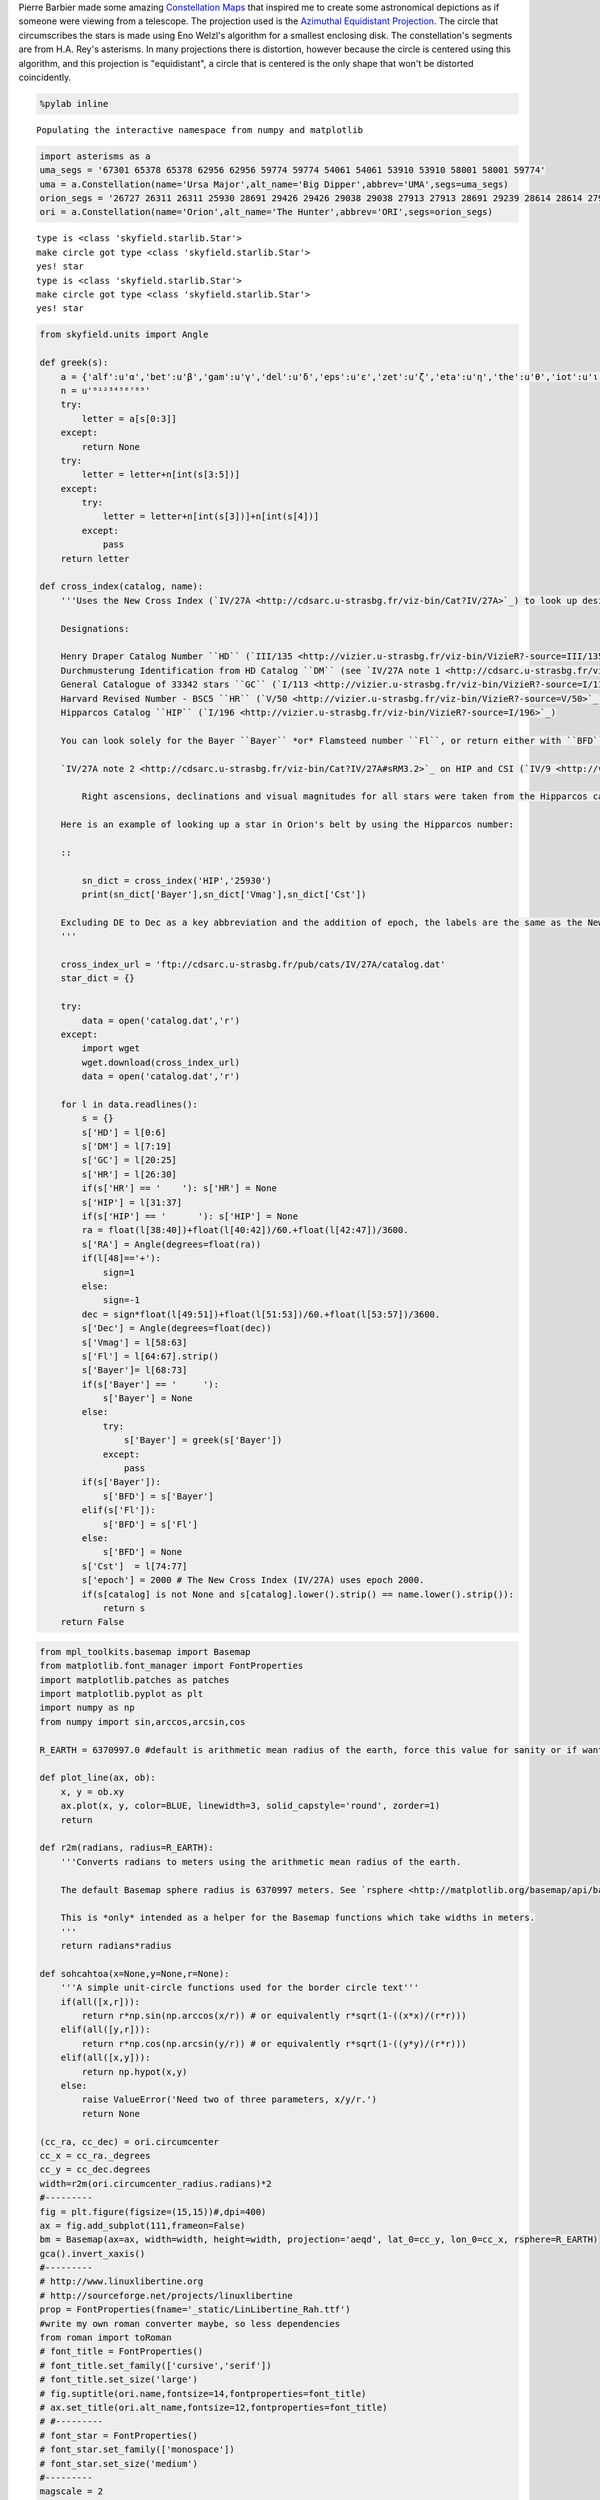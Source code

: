 
Pierre Barbier made some amazing `Constellation
Maps <http://www.pbarbier.com/constellations/maps.html>`__ that inspired
me to create some astronomical depictions as if someone were viewing
from a telescope. The projection used is the `Azimuthal Equidistant
Projection <http://matplotlib.org/basemap/users/aeqd.html>`__. The
circle that circumscribes the stars is made using Eno Welzl's algorithm
for a smallest enclosing disk. The constellation's segments are from
H.A. Rey's asterisms. In many projections there is distortion, however
because the circle is centered using this algorithm, and this projection
is "equidistant", a circle that is centered is the only shape that won't
be distorted coincidently.

.. code:: python

    %pylab inline

.. parsed-literal::

    Populating the interactive namespace from numpy and matplotlib


.. code:: python

    import asterisms as a
    uma_segs = '67301 65378 65378 62956 62956 59774 59774 54061 54061 53910 53910 58001 58001 59774'
    uma = a.Constellation(name='Ursa Major',alt_name='Big Dipper',abbrev='UMA',segs=uma_segs)
    orion_segs = '26727 26311 26311 25930 28691 29426 29426 29038 29038 27913 27913 28691 29239 28614 28614 27989 27989 26727 26727 27366 24436 25281 25281 25930 25930 25336 25336 25813 25813 26207 25813 27989 25336 22449 22449 22549 22549 22797 22797 23123 22449 22509 22509 22845 22845 22833'
    ori = a.Constellation(name='Orion',alt_name='The Hunter',abbrev='ORI',segs=orion_segs)

.. parsed-literal::

    type is <class 'skyfield.starlib.Star'>
    make circle got type <class 'skyfield.starlib.Star'>
    yes! star
    type is <class 'skyfield.starlib.Star'>
    make circle got type <class 'skyfield.starlib.Star'>
    yes! star


.. code:: python

    from skyfield.units import Angle
    
    def greek(s):
        a = {'alf':u'α','bet':u'β','gam':u'γ','del':u'δ','eps':u'ε','zet':u'ζ','eta':u'η','the':u'θ','iot':u'ι','kap':u'κ','lam':u'λ','mu.':u'μ','nu.':u'ν','ksi':u'ξ','omi':u'ο','pi.':u'π','rho':u'ρ','sig':u'σ','tau':u'τ','ups':u'υ','phi':u'φ','chi':u'χ','psi':u'ψ','ome':u'ω'}
        n = u'⁰¹²³⁴⁵⁶⁷⁸⁹'
        try:
            letter = a[s[0:3]]
        except:
            return None
        try:
            letter = letter+n[int(s[3:5])]
        except:
            try:
                letter = letter+n[int(s[3])]+n[int(s[4])]
            except:
                pass
        return letter
    
    def cross_index(catalog, name):
        '''Uses the New Cross Index (`IV/27A <http://cdsarc.u-strasbg.fr/viz-bin/Cat?IV/27A>`_) to look up designations between catalogs. It also includes the visual magnitude, right ascension, magnitude and constellation abbreviation.
        
        Designations:
        
        Henry Draper Catalog Number ``HD`` (`III/135 <http://vizier.u-strasbg.fr/viz-bin/VizieR?-source=III/135>`_), 
        Durchmusterung Identification from HD Catalog ``DM`` (see `IV/27A note 1 <http://cdsarc.u-strasbg.fr/viz-bin/Cat?IV/27A#sRM3.1>`_), 
        General Catalogue of 33342 stars ``GC`` (`I/113 <http://vizier.u-strasbg.fr/viz-bin/VizieR?-source=I/113>`_), 
        Harvard Revised Number - BSC5 ``HR`` (`V/50 <http://vizier.u-strasbg.fr/viz-bin/VizieR?-source=V/50>`_), 
        Hipparcos Catalog ``HIP`` (`I/196 <http://vizier.u-strasbg.fr/viz-bin/VizieR?-source=I/196>`_)
        
        You can look solely for the Bayer ``Bayer`` *or* Flamsteed number ``Fl``, or return either with ``BFD``.
        
        `IV/27A note 2 <http://cdsarc.u-strasbg.fr/viz-bin/Cat?IV/27A#sRM3.2>`_ on HIP and CSI (`IV/9 <http://vizier.u-strasbg.fr/viz-bin/VizieR?-source=IV/9>`_) right ascensions and visual magnitude:
            
            Right ascensions, declinations and visual magnitudes for all stars were taken from the Hipparcos catalog and from the CSI for the stars that has no number in catalog Hipparcos.
            
        Here is an example of looking up a star in Orion's belt by using the Hipparcos number:
        
        ::
        
            sn_dict = cross_index('HIP','25930')
            print(sn_dict['Bayer'],sn_dict['Vmag'],sn_dict['Cst'])
        
        Excluding DE to Dec as a key abbreviation and the addition of epoch, the labels are the same as the New Cross Index.
        '''
        
        cross_index_url = 'ftp://cdsarc.u-strasbg.fr/pub/cats/IV/27A/catalog.dat'
        star_dict = {}
    
        try:
            data = open('catalog.dat','r')
        except:
            import wget
            wget.download(cross_index_url)
            data = open('catalog.dat','r')
            
        for l in data.readlines():
            s = {}
            s['HD'] = l[0:6]
            s['DM'] = l[7:19]
            s['GC'] = l[20:25]
            s['HR'] = l[26:30]
            if(s['HR'] == '    '): s['HR'] = None
            s['HIP'] = l[31:37]
            if(s['HIP'] == '      '): s['HIP'] = None
            ra = float(l[38:40])+float(l[40:42])/60.+float(l[42:47])/3600.
            s['RA'] = Angle(degrees=float(ra))
            if(l[48]=='+'): 
                sign=1
            else:
                sign=-1
            dec = sign*float(l[49:51])+float(l[51:53])/60.+float(l[53:57])/3600.
            s['Dec'] = Angle(degrees=float(dec))
            s['Vmag'] = l[58:63]
            s['Fl'] = l[64:67].strip()
            s['Bayer']= l[68:73]
            if(s['Bayer'] == '     '):
                s['Bayer'] = None
            else:
                try:
                    s['Bayer'] = greek(s['Bayer'])
                except:
                    pass
            if(s['Bayer']):
                s['BFD'] = s['Bayer']
            elif(s['Fl']):
                s['BFD'] = s['Fl']
            else:
                s['BFD'] = None
            s['Cst']  = l[74:77]
            s['epoch'] = 2000 # The New Cross Index (IV/27A) uses epoch 2000.
            if(s[catalog] is not None and s[catalog].lower().strip() == name.lower().strip()):
                return s
        return False
.. code:: python

    from mpl_toolkits.basemap import Basemap
    from matplotlib.font_manager import FontProperties
    import matplotlib.patches as patches
    import matplotlib.pyplot as plt
    import numpy as np
    from numpy import sin,arccos,arcsin,cos
    
    R_EARTH = 6370997.0 #default is arithmetic mean radius of the earth, force this value for sanity or if want to use a different value.
    
    def plot_line(ax, ob):
        x, y = ob.xy
        ax.plot(x, y, color=BLUE, linewidth=3, solid_capstyle='round', zorder=1)
        return
    
    def r2m(radians, radius=R_EARTH):
        '''Converts radians to meters using the arithmetic mean radius of the earth. 
        
        The default Basemap sphere radius is 6370997 meters. See `rsphere <http://matplotlib.org/basemap/api/basemap_api.html>`_
        
        This is *only* intended as a helper for the Basemap functions which take widths in meters.
        '''
        return radians*radius
    
    def sohcahtoa(x=None,y=None,r=None):
        '''A simple unit-circle functions used for the border circle text'''
        if(all([x,r])):
            return r*np.sin(np.arccos(x/r)) # or equivalently r*sqrt(1-((x*x)/(r*r)))
        elif(all([y,r])):
            return r*np.cos(np.arcsin(y/r)) # or equivalently r*sqrt(1-((y*y)/(r*r)))
        elif(all([x,y])):
            return np.hypot(x,y)
        else:
            raise ValueError('Need two of three parameters, x/y/r.')
            return None
    
    (cc_ra, cc_dec) = ori.circumcenter
    cc_x = cc_ra._degrees
    cc_y = cc_dec.degrees
    width=r2m(ori.circumcenter_radius.radians)*2
    #---------
    fig = plt.figure(figsize=(15,15))#,dpi=400)
    ax = fig.add_subplot(111,frameon=False)
    bm = Basemap(ax=ax, width=width, height=width, projection='aeqd', lat_0=cc_y, lon_0=cc_x, rsphere=R_EARTH)
    gca().invert_xaxis()
    #---------
    # http://www.linuxlibertine.org
    # http://sourceforge.net/projects/linuxlibertine
    prop = FontProperties(fname='_static/LinLibertine_Rah.ttf')
    #write my own roman converter maybe, so less dependencies
    from roman import toRoman
    # font_title = FontProperties()
    # font_title.set_family(['cursive','serif'])
    # font_title.set_size('large')
    # fig.suptitle(ori.name,fontsize=14,fontproperties=font_title)
    # ax.set_title(ori.alt_name,fontsize=12,fontproperties=font_title)
    # #---------
    # font_star = FontProperties()
    # font_star.set_family(['monospace'])
    # font_star.set_size('medium')
    #---------
    magscale = 2
    color = 'k'
    t_offx,t_offy = .04,.04
    #---------
    for star in ori.stars:
        star_ci = cross_index('HIP',repr(star.names['HIP']))
        if(star_ci):
            star.vmag = float(star_ci['Vmag'])
            star.alt_name = star_ci['BFD']
            star_ci.pop('RA'); star_ci.pop('Dec') # so not mixing catalog positions
        else:
            star.vmag = 5.5 # I suppose hide this
            star.alt_name = None
        #if(star_ci):
        #    star.names = star_ci
        r = (5.5 - star.vmag) * magscale # -1.44/13.4 Vmag range in CSI
        
        x,y = bm(star.ra._degrees, star.dec.degrees)
        tx,ty = bm(star.ra._degrees+t_offx*r, star.dec.degrees+t_offy*r)
        if(star.alt_name):
            #ax.text(tx,ty,star.alt_name,fontproperties=font_star,color=color)
            ax.text(tx,ty,star.alt_name,color=color,fontproperties=prop)
        else:
            print('note to self: check %s' % star.names['HIP'])
        bm.plot(x,y, marker='o', color=color, markersize=r, clip_on=False, linewidth=0.1)
    circle_x,circle_y = bm(cc_ra._degrees, cc_dec.degrees)
    #---------
    border0 = patches.Circle((circle_x,circle_y),radius=width*.5,facecolor='none',edgecolor='k',clip_on=False)
    border1 = patches.Circle((circle_x,circle_y),radius=width*.505,facecolor='none',edgecolor='k',clip_on=False)
    border2 = patches.Circle((circle_x,circle_y),radius=width*.527,facecolor='none',edgecolor='k',clip_on=False)
    ax.add_patch(border0)
    ax.add_patch(border1)
    ax.add_patch(border2)
    #---------
    def draw_grid(lat_maj=10,lat_min=5,lon_maj=10,lon_min=5,disp_maj=True,disp_min=False):
        '''set major grid with lat_maj, lon_maj.
        
        set minor grid with lat_min, lon_min.
        
        display major and minor grids with disp_maj, disp_min.'''
        
        lats = np.arange(-30,31,lat_min)
        lons = np.arange(70,111,lon_min)
        #lats = np.arange(-80,80,lat_min)
        #lons = np.arange(-180,181,lon_min)
        
        for lat in lats:
            x1,y1 = bm(lons[0],lat)
            x2,y2 = bm(lons[-1],lat)
            plt.plot([x1, x2], [y1, y2], 'k', lw=.5, clip_path=border0, linestyle=':')
            #for sign in [1,-1]:
            # for bottom half of circle, nudge a bit out
            # I believe this is from distortion and my hypothesis that this projection was immune to circular distortion was wrong
            #if((circle_y-y1)>0):
            #    text_r = width*.518
            #else:
            #    text_r = width*.515
            #text_x = sohcahtoa(y=circle_y-y1,r=text_r)
            # rely on the NaNs to tell us if we went outside the circle
            #if(not np.isnan(text_x)):
            #    rotation = sign*180*np.arcsin(text_x/text_r)/pi
            #    text(circle_x+sign*text_x,y1,lat,rotation=rotation,va='center',ha='center')
        for lon in lons:
            x1,y1 = bm(lon,lats[0])
            x2,y2 = bm(lon,lats[-1])
            plt.plot([x1, x2], [y1, y2], 'k', lw=.5, clip_path=border0, linestyle=':')
            for sign in [1,-1]:
                # for bottom half of circle, nudge a bit out
                # I believe this is from distortion and my hypothesis that this projection was immune to circular distortion was wrong
                if(sign<0):
                    text_r = width*.518
                else:
                    text_r = width*.515
                text_y = sohcahtoa(x=circle_x-x1,r=text_r)
                # rely on the NaNs to tell us if we went outside the circle
                if(not np.isnan(text_y)):
                    rotation = sign*180*np.arcsin((circle_x-x1)/text_r)/pi
                    text(x1,circle_y+sign*text_y,toRoman(lon),rotation=rotation,fontproperties=prop,va='center',ha='center')
                    
    draw_grid(disp_min=True)
    plt.show()
    #---------
    #savefig('clipping_example.png')

.. parsed-literal::

    note to self: check 29239


.. parsed-literal::

    -c:27: RuntimeWarning: invalid value encountered in arccos



.. image:: telescope_files/telescope_4_2.png


After initializing the constellation, visual magnitude and Bayer
designations are found by cross referencing the Hipparcos number with
the `HD-DM-GC-HR-HIP-Bayer-Flamsteed Cross
Index <http://cdsarc.u-strasbg.fr/viz-bin/Cat?IV/27A>`__. I contributed
a method to
`Python-Skyfield <https://github.com/brandon-rhodes/python-skyfield>`__
that parses this. **insert link**

http://www.ianridpath.com/startales/bayer.htm

and some
`Uranographie <http://lhldigital.lindahall.org/cdm/ref/collection/astro_images/id/1676>`__-like
numbering along the edges

Maybe name constellations like in
`Uranometria <http://lhldigital.lindahall.org/cdm/ref/collection/astro_atlas/id/118>`__

Convert to Roman numerals
`roman.py <http://docutils.sourceforge.net/docutils/utils/roman.py>`__

https://upload.wikimedia.org/wikipedia/commons/5/58/Mercator\_World\_Map.jpg
https://upload.wikimedia.org/wikipedia/commons/5/56/Nova\_et\_Accuratissima\_Terrarum\_Orbis\_Tabula\_%28J.Blaeu%2C\_1664%29.jpg

